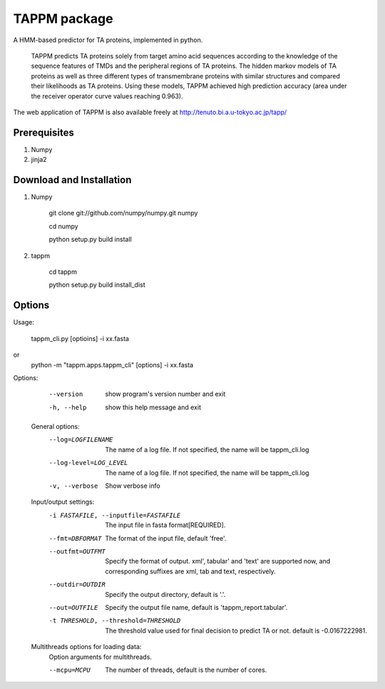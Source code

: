 TAPPM package
=============

A HMM-based predictor for TA proteins, implemented in python.

 TAPPM predicts TA proteins solely from target amino acid sequences according to 
 the knowledge of the sequence features of TMDs and the peripheral regions of 
 TA proteins. The hidden markov models of TA proteins as well as three different
 types of transmembrane proteins with similar structures and compared their 
 likelihoods as TA proteins. Using these models, TAPPM achieved high prediction 
 accuracy (area under the receiver operator curve values reaching 0.963). 

The web application of TAPPM is also available freely at 
http://tenuto.bi.a.u-tokyo.ac.jp/tapp/

Prerequisites
-------------

1. Numpy
2. jinja2

Download and Installation
-------------------------
1. Numpy

    git clone git://github.com/numpy/numpy.git numpy

    cd numpy  

    python setup.py build install  

2. tappm

    cd tappm  

    python setup.py build install_dist  

Options
-------

Usage:

    tappm_cli.py [optioins] -i xx.fasta  
or
    python -m "tappm.apps.tappm_cli" [options] -i xx.fasta  

Options:
    --version             show program's version number and exit
    -h, --help            show this help message and exit

  General options:
    --log=LOGFILENAME   The name of a log file. If not specified, the name
                        will be tappm_cli.log
    --log-level=LOG_LEVEL
                        The name of a log file. If not specified, the name
                        will be tappm_cli.log
    -v, --verbose       Show verbose info

  Input/output settings:
    -i FASTAFILE, --inputfile=FASTAFILE
                        The input file in fasta format[REQUIRED].
    --fmt=DBFORMAT      The format of the input file, default 'free'.
    --outfmt=OUTFMT     Specify the format of output. xml', tabular' and
                        'text' are supported now, and corresponding suffixes
                        are xml, tab and text, respectively.
    --outdir=OUTDIR     Specify the output directory, default is '.'.
    --out=OUTFILE       Specify the output file name, default is
                        'tappm_report.tabular'.
    -t THRESHOLD, --threshold=THRESHOLD
                        The threshold value used for final decision to predict
                        TA or not. default is -0.0167222981.

  Multithreads options for loading data:
    Option arguments for multithreads.

    --mcpu=MCPU         The number of threads, default is the number of cores.
